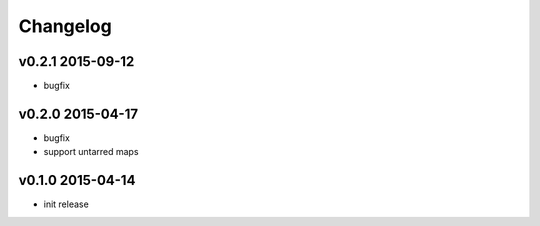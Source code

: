 Changelog
=========

v0.2.1 2015-09-12
-----------------
* bugfix

v0.2.0 2015-04-17
-----------------
* bugfix
* support untarred maps

v0.1.0 2015-04-14
-----------------
* init release
